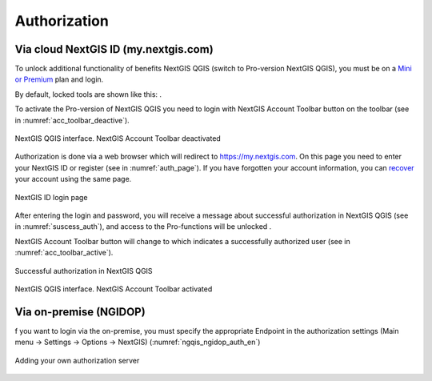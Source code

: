 .. sectionauthor:: Роман Гайнуллов <roman.gainullov@nextgis.ru>

.. _ngqgis_auth:

Authorization
==========

Via cloud NextGIS ID (my.nextgis.com)
-------------------------------------

To unlock additional functionality of benefits NextGIS QGIS (switch to Pro-version NextGIS QGIS), 
you must be on a `Mini or Premium <https://nextgis.com/pricing-base/>`_ plan and login.

By default, locked tools are shown like this: |blocked_tools|.

.. |blocked_tools| image:: _static/auth/blocked_tools.png

To activate the Pro-version of NextGIS QGIS you need to login with NextGIS Account Toolbar button |not_auth| 
on the toolbar (see in :numref:`acc_toolbar_deactive`).

.. |not_auth| image:: _static/auth/not_auth.png

.. figure:: _static/auth/acc_toolbar_deactive.png
   :name: acc_toolbar_deactive
   :align: center
   :width: 25cm

   NextGIS QGIS interface. NextGIS Account Toolbar deactivated
   
Authorization is done via a web browser which will redirect to https://my.nextgis.com. 
On this page you need to enter your NextGIS ID or register (see in :numref:`auth_page`). 
If you have forgotten your account information, 
you can `recover <https://docs.nextgis.com/docs_ngcom/source/faq_webgis.html#i-forgot-my-account-password-nextgis-id-what-to-do>`_ your account using the same page.

.. figure:: _static/auth/auth_page.png
   :name: auth_page
   :align: center
   :width: 25cm
   
   NextGIS ID login page
   
After entering the login and password, you will receive a message about successful authorization in NextGIS QGIS (see in :numref:`suscess_auth`), 
and access to the Pro-functions will be unlocked |ublocked_tools|.

.. |ublocked_tools| image:: _static/auth/ublocked_tools.png

NextGIS Account Toolbar button will change to  |auth| which indicates a successfully authorized user (see in :numref:`acc_toolbar_active`).

.. |auth| image:: _static/auth/auth.png


.. figure:: _static/auth/suscess_auth.png
   :name: suscess_auth
   :align: center
   :width: 20cm
   
   Successful authorization in NextGIS QGIS

.. figure:: _static/auth/acc_toolbar_active.png
   :name: acc_toolbar_active
   :align: center
   :width: 25cm
   
   NextGIS QGIS interface. NextGIS Account Toolbar activated


Via on-premise (NGIDOP)
----------------------

f you want to login via the on-premise, you must specify the appropriate Endpoint in the authorization settings (Main menu -> Settings -> Options -> NextGIS) (:numref:`ngqis_ngidop_auth_en`)

.. figure:: _static/auth/ngqis_ngidop_auth_en.png
   :name: ngqis_ngidop_auth_en
   :align: center
   :width: 20cm
   
   Adding your own authorization server
